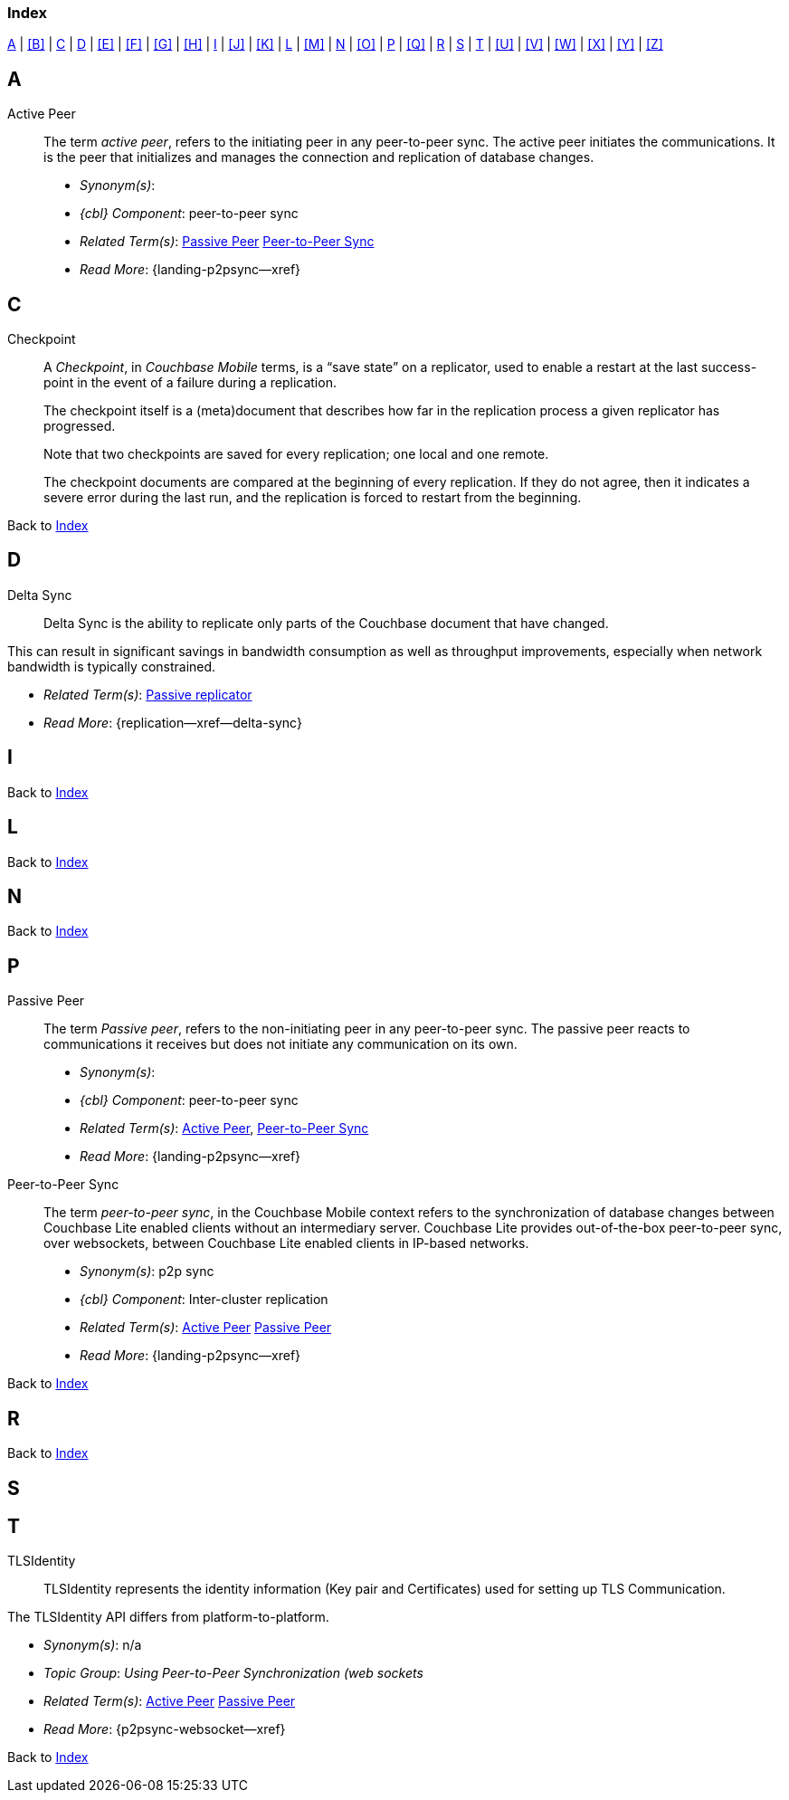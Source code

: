 // = Glossary
// :page-status:
// :page-edition:
// :page-layout: article
// :page-content-type: reference
// :page-role: -toc
// :page-aliases: glossary
// :description: Couchbase Lite Glossary of Terms
// :keywords: edge nosql api synchronization replication
// // End of Page Definition Statements

// removed commented out docs-mobile _attributes-shared link
// include::ROOT:partial$_attributes-local.adoc[]

// Glosary entry name tag format:
//  {component} = cbl-
//  {namespace} = eg. access-control (acc) replication (repl), api, conflicts (conf), indexing (ndx) etc
//  {sub-space} = eg. user, document, role, channel, sync
//  {name} = free-from

:goto-index: Back to <<index>>


[[index]]
=== Index
[.pane__frame--blue]
<<A>>  |  <<B>>  |  <<C>>  |  <<D>>  |  <<E>>  |  <<F>>  |  <<G>>  |  <<H>>  |  <<I>>  |  <<J>>  |  <<K>>  |  <<L>>  |  <<M>>  |  <<N>>  |  <<O>>  |  <<P>>  |  <<Q>>  |  <<R>>  |  <<S>>  |  <<T>>  |  <<U>>  |  <<V>>  |  <<W>>  |  <<X>>  |  <<Y>>  |  <<Z>>

== A

[[active-peer,Active Peer]]
Active Peer::
// tag::cbl-active-peer-full[]
// tag::cbl-active-peer-def[]
// tag::cbl-active-peer[]
The term _active peer_, refers to the initiating peer in any peer-to-peer sync.
// end::cbl-active-peer[]
The active peer initiates the communications. It is the peer that initializes and manages the connection and replication of database changes.
+
* _Synonym(s)_:
* _{cbl} Component_: peer-to-peer sync
// end::cbl-active-peer-def[]
* _Related Term(s)_: <<passive-peer>> <<peer-to-peer-sync>>
* _Read More_: {landing-p2psync--xref}
// end::cbl-active-peer-full[]


== C

// tag::replication-checkpoint-full[]
[[checkpoint]]Checkpoint::
// tag::replication-checkpoint-summary[]
A _Checkpoint_, in _Couchbase Mobile_ terms, is a “save state” on a replicator, used to enable a restart at the last success-point in the event of a failure during a replication.
+

// end::replication-checkpoint-summary[]
The checkpoint itself is a (meta)document that describes how far in the replication process a given replicator has progressed.
+
Note that two checkpoints are saved for every replication; one local and one remote.
+
The checkpoint documents are compared at the beginning of every replication.
If they do not agree, then it indicates a severe error during the last run, and the replication is forced to restart from the beginning.

// end::replication-checkpoint-full[]


{goto-index}

== D

[[delta-sync]]
Delta Sync::
// tag::cbl-delta-sync-full[]
// tag::cbl-delta-sync-def[]
// tag::cbl-delta-sync[]
Delta Sync is the ability to replicate only parts of the Couchbase document that have changed.

This can result in significant savings in bandwidth consumption as well as throughput improvements, especially when network bandwidth is typically constrained.

// tag::cbl-delta-sync[]
// tag::cbl-delta-sync-def[]
* _Related Term(s)_: <<passive-replicator, Passive replicator>>
* _Read More_: {replication--xref--delta-sync}
// tag::cbl-delta-sync-full[]


//{goto-index}

== I

{goto-index}

== L

{goto-index}

== N

{goto-index}

== P

[[passive-peer,Passive Peer]]
Passive Peer::
// tag::cbl-passive-peer-full[]
// tag::cbl-passive-peer-def[]
// tag::cbl-passive-peer[]
The term _Passive peer_, refers to the non-initiating peer in any peer-to-peer sync.
// end::cbl-passive-peer[]
The passive peer reacts to communications it receives but does not initiate any communication on its own.
+
* _Synonym(s)_:
* _{cbl} Component_: peer-to-peer sync
// end::cbl-passive-peer-def[]
* _Related Term(s)_: <<active-peer>>, <<peer-to-peer-sync>>
* _Read More_: {landing-p2psync--xref}
// end::cbl-passive-peer[]


[[p2p-sync,Peer-to-Peer Sync]]
[[peer-to-peer-sync,Peer-to-Peer Sync]]
Peer-to-Peer Sync::
// tag::cbl-peer-to-peer-sync-full[]
// tag::cbl-peer-to-peer-sync-def[]
// tag::cbl-peer-to-peer-sync[]
The term _peer-to-peer sync_, in the Couchbase Mobile context refers to the synchronization of database changes between Couchbase Lite enabled clients without an intermediary server.
// end::cbl-peer-to-peer-sync[]
Couchbase Lite provides out-of-the-box peer-to-peer sync, over websockets, between Couchbase Lite enabled clients in IP-based networks.
+
* _Synonym(s)_: p2p sync
* _{cbl} Component_: Inter-cluster replication
// end::cbl-peer-to-peer-sync-def[]
* _Related Term(s)_: <<active-peer>> <<passive-peer>>
* _Read More_: {landing-p2psync--xref}
// end::cbl-peer-to-peer-sync-full[]

{goto-index}

== R


{goto-index}

== S

== T

[[tlsidentity,TLSIdentity]]
TLSIdentity::
// tag::cbl-p2psync-tlsid-full[]
// tag::cbl-p2psync-tlsid-def[]
// tag::cbl-p2psync-tlsid[]
TLSIdentity represents the identity information (Key pair and Certificates) used for setting up TLS Communication.

The TLSIdentity API differs from platform-to-platform.

// end::cbl-p2psync-tlsid[]
// end::cbl-p2psync-tlsid-def[]
* _Synonym(s)_: n/a
* _Topic Group_: _Using Peer-to-Peer Synchronization (web sockets_
* _Related Term(s)_: <<active-peer>> <<passive-peer>>
* _Read More_: {p2psync-websocket--xref}
// end::cbl-p2psync-tlsid-full[]

{goto-index}
